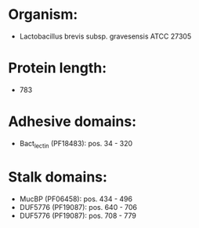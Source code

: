 * Organism:
- Lactobacillus brevis subsp. gravesensis ATCC 27305
* Protein length:
- 783
* Adhesive domains:
- Bact_lectin (PF18483): pos. 34 - 320
* Stalk domains:
- MucBP (PF06458): pos. 434 - 496
- DUF5776 (PF19087): pos. 640 - 706
- DUF5776 (PF19087): pos. 708 - 779

